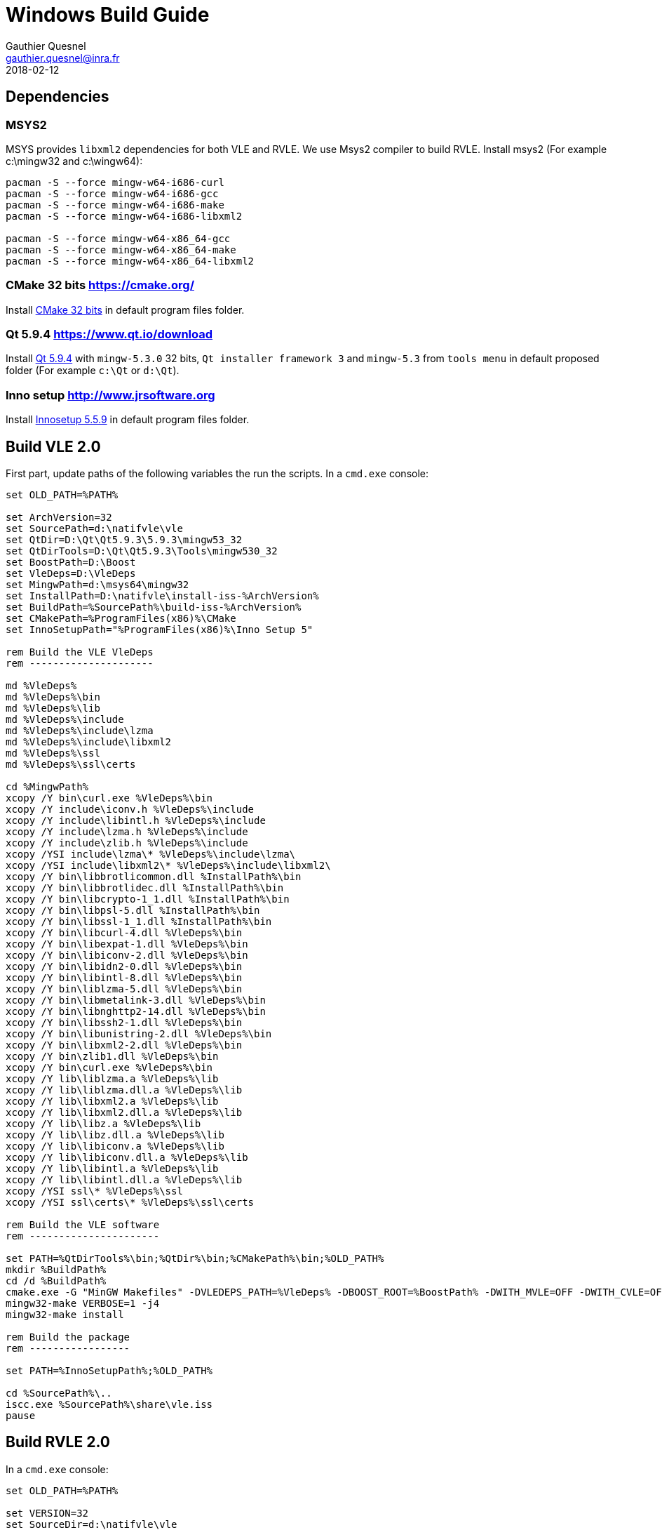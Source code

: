 = Windows Build Guide
Gauthier Quesnel <gauthier.quesnel@inra.fr>
2018-02-12
:appversion: 2.0.0
:homepage: https://www.vle-project.org

== Dependencies

=== MSYS2

MSYS provides `libxml2` dependencies for both VLE and RVLE. We use Msys2
compiler to build RVLE. Install msys2 (For example c:\mingw32 and c:\wingw64):

[source,bash]
-------------
pacman -S --force mingw-w64-i686-curl
pacman -S --force mingw-w64-i686-gcc
pacman -S --force mingw-w64-i686-make
pacman -S --force mingw-w64-i686-libxml2

pacman -S --force mingw-w64-x86_64-gcc
pacman -S --force mingw-w64-x86_64-make
pacman -S --force mingw-w64-x86_64-libxml2
-------------

=== CMake 32 bits https://cmake.org/

Install https://cmake.org/files/v3.10/cmake-3.10.2-win32-x86.msi[CMake 32 bits^] in default program files folder.

=== Qt 5.9.4 https://www.qt.io/download

Install https://www.qt.io/download[Qt 5.9.4^] with `mingw-5.3.0` 32 bits, `Qt
installer framework 3` and `mingw-5.3` from `tools menu` in default proposed
folder (For example `c:\Qt` or `d:\Qt`).

=== Inno setup http://www.jrsoftware.org

Install http://www.jrsoftware.org/isdl.php[Innosetup 5.5.9^] in default program files folder.

## Build VLE 2.0

First part, update paths of the following variables the run the scripts. In a `cmd.exe` console:

[source,cmd]
------------
set OLD_PATH=%PATH%

set ArchVersion=32
set SourcePath=d:\natifvle\vle
set QtDir=D:\Qt\Qt5.9.3\5.9.3\mingw53_32
set QtDirTools=D:\Qt\Qt5.9.3\Tools\mingw530_32
set BoostPath=D:\Boost
set VleDeps=D:\VleDeps
set MingwPath=d:\msys64\mingw32
set InstallPath=D:\natifvle\install-iss-%ArchVersion%
set BuildPath=%SourcePath%\build-iss-%ArchVersion%
set CMakePath=%ProgramFiles(x86)%\CMake
set InnoSetupPath="%ProgramFiles(x86)%\Inno Setup 5"

rem Build the VLE VleDeps
rem ---------------------

md %VleDeps%
md %VleDeps%\bin
md %VleDeps%\lib
md %VleDeps%\include
md %VleDeps%\include\lzma
md %VleDeps%\include\libxml2
md %VleDeps%\ssl
md %VleDeps%\ssl\certs

cd %MingwPath%
xcopy /Y bin\curl.exe %VleDeps%\bin
xcopy /Y include\iconv.h %VleDeps%\include
xcopy /Y include\libintl.h %VleDeps%\include
xcopy /Y include\lzma.h %VleDeps%\include
xcopy /Y include\zlib.h %VleDeps%\include
xcopy /YSI include\lzma\* %VleDeps%\include\lzma\
xcopy /YSI include\libxml2\* %VleDeps%\include\libxml2\
xcopy /Y bin\libbrotlicommon.dll %InstallPath%\bin
xcopy /Y bin\libbrotlidec.dll %InstallPath%\bin
xcopy /Y bin\libcrypto-1_1.dll %InstallPath%\bin
xcopy /Y bin\libpsl-5.dll %InstallPath%\bin
xcopy /Y bin\libssl-1_1.dll %InstallPath%\bin
xcopy /Y bin\libcurl-4.dll %VleDeps%\bin
xcopy /Y bin\libexpat-1.dll %VleDeps%\bin
xcopy /Y bin\libiconv-2.dll %VleDeps%\bin
xcopy /Y bin\libidn2-0.dll %VleDeps%\bin
xcopy /Y bin\libintl-8.dll %VleDeps%\bin
xcopy /Y bin\liblzma-5.dll %VleDeps%\bin
xcopy /Y bin\libmetalink-3.dll %VleDeps%\bin
xcopy /Y bin\libnghttp2-14.dll %VleDeps%\bin
xcopy /Y bin\libssh2-1.dll %VleDeps%\bin
xcopy /Y bin\libunistring-2.dll %VleDeps%\bin
xcopy /Y bin\libxml2-2.dll %VleDeps%\bin
xcopy /Y bin\zlib1.dll %VleDeps%\bin
xcopy /Y bin\curl.exe %VleDeps%\bin
xcopy /Y lib\liblzma.a %VleDeps%\lib
xcopy /Y lib\liblzma.dll.a %VleDeps%\lib
xcopy /Y lib\libxml2.a %VleDeps%\lib
xcopy /Y lib\libxml2.dll.a %VleDeps%\lib
xcopy /Y lib\libz.a %VleDeps%\lib
xcopy /Y lib\libz.dll.a %VleDeps%\lib
xcopy /Y lib\libiconv.a %VleDeps%\lib
xcopy /Y lib\libiconv.dll.a %VleDeps%\lib
xcopy /Y lib\libintl.a %VleDeps%\lib
xcopy /Y lib\libintl.dll.a %VleDeps%\lib
xcopy /YSI ssl\* %VleDeps%\ssl
xcopy /YSI ssl\certs\* %VleDeps%\ssl\certs

rem Build the VLE software
rem ----------------------

set PATH=%QtDirTools%\bin;%QtDir%\bin;%CMakePath%\bin;%OLD_PATH%
mkdir %BuildPath%
cd /d %BuildPath%
cmake.exe -G "MinGW Makefiles" -DVLEDEPS_PATH=%VleDeps% -DBOOST_ROOT=%BoostPath% -DWITH_MVLE=OFF -DWITH_CVLE=OFF -DWITH_DOXYGEN=OFF -DWITH_GVLE=ON -DCMAKE_INSTALL_PREFIX=%InstallPath% -DCMAKE_BUILD_TYPE=RelWithDebInfo ..
mingw32-make VERBOSE=1 -j4
mingw32-make install

rem Build the package
rem -----------------

set PATH=%InnoSetupPath%;%OLD_PATH%

cd %SourcePath%\..
iscc.exe %SourcePath%\share\vle.iss
pause
------------

## Build RVLE 2.0

In a `cmd.exe` console:

[source,cmd]
------------
set OLD_PATH=%PATH%

set VERSION=32
set SourceDir=d:\natifvle\vle
set MingwPath=d:\msys64\mingw%VERSION%
set InstallPath=d:\natifvle\install%VERSION%
set PATH=%MingwPath%\bin;%OLD_PATH%
set BuildPath=%SourceDir%\buildvle%VERSION%

mkdir %BuildPath%
cd /d %BuildPath%
cmake.exe -G "MinGW Makefiles" -DWITH_MVLE=OFF -DWITH_CVLE=OFF -DWITH_DOXYGEN=OFF -DWITH_GVLE=ON -DCMAKE_INSTALL_PREFIX=%InstallPath% -DCMAKE_BUILD_TYPE=RelWithDebInfo ..
mingw32-make -j4
mingw32-make install

set VERSION=64
set SourceDir=d:\natifvle\vle
set MingwPath=d:\msys64\mingw%VERSION%
set InstallPath=d:\natifvle\install%VERSION%
set PATH=%MingwPath%\bin;%OLD_PATH%
set BuildPath=%SourceDir%\buildvle%VERSION%

mkdir %BuildPath%
cd /d %BuildPath%
cmake.exe -G "MinGW Makefiles" -DWITH_MVLE=OFF -DWITH_CVLE=OFF -DWITH_DOXYGEN=OFF -DWITH_GVLE=ON -DCMAKE_INSTALL_PREFIX=%InstallPath% -DCMAKE_BUILD_TYPE=RelWithDebInfo ..
mingw32-make -j4
mingw32-make install
------------
